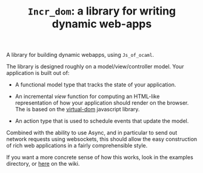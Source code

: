 #+TITLE: ~Incr_dom~: a library for writing dynamic web-apps
#+PARENT: ../../doc/webdev/index.org

A library for building dynamic webapps, using =Js_of_ocaml=.

The library is designed roughly on a model/view/controller model.
Your application is built out of:

- A functional model type that tracks the state of your application.

- An incremental /view/ function for computing an HTML-like
  representation of how your application should render on the browser.
  The is based on the [[https://github.com/Matt-Esch/virtual-dom][virtual-dom]] javascript library.  

- An action type that is used to schedule events that update the
  model.

Combined with the ability to use Async, and in particular to send out
network requests using websockets, this should allow the easy
construction of rich web applications in a fairly comprehensible
style.

If you want a more concrete sense of how this works, look in the
examples directory, or [[./example/README.org][here]] on the wiki.



